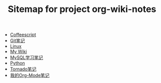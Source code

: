 #+TITLE: Sitemap for project org-wiki-notes

   + [[file:coffeescript.org][Coffeescript]]
   + [[file:git.org][Git笔记]]
   + [[file:linux.org][Linux]]
   + [[file:index.org][My Wiki]]
   + [[file:mysql.org][MySQL学习笔记]]
   + [[file:python.org][Python]]
   + [[file:tornado.org][Tornado笔记]]
   + [[file:org-mode.org][我的Org-Mode笔记]]

